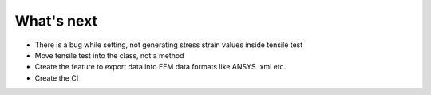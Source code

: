 What's next
===================


* There is a bug while setting, not generating stress strain values inside tensile test
* Move tensile test into the class, not a method
* Create the feature to export data into FEM data formats like ANSYS .xml etc.
* Create the CI


